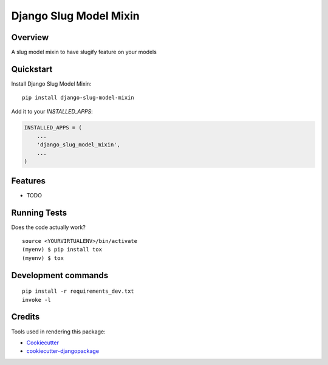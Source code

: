 =============================
Django Slug Model Mixin
=============================

.. image:: https://badge.fury.io/py/django-slug-model-mixin.svg
    :target: https://badge.fury.io/py/django-slug-model-mixin

.. image:: https://travis-ci.org/frankhood/django-slug-model-mixin.svg?branch=master
    :target: https://travis-ci.org/frankhood/django-slug-model-mixin

.. image:: https://codecov.io/gh/frankhood/django-slug-model-mixin/branch/master/graph/badge.svg
    :target: https://codecov.io/gh/frankhood/django-slug-model-mixin

Overview
-------------

A slug model mixin to have slugify feature on your models

Quickstart
----------

Install Django Slug Model Mixin::

    pip install django-slug-model-mixin

Add it to your `INSTALLED_APPS`:

.. code-block:: python

    INSTALLED_APPS = (
        ...
        'django_slug_model_mixin',
        ...
    )

Features
--------

* TODO

Running Tests
-------------

Does the code actually work?

::

    source <YOURVIRTUALENV>/bin/activate
    (myenv) $ pip install tox
    (myenv) $ tox


Development commands
---------------------

::

    pip install -r requirements_dev.txt
    invoke -l


Credits
-------

Tools used in rendering this package:

*  Cookiecutter_
*  `cookiecutter-djangopackage`_

.. _Cookiecutter: https://github.com/audreyr/cookiecutter
.. _`cookiecutter-djangopackage`: https://github.com/pydanny/cookiecutter-djangopackage
